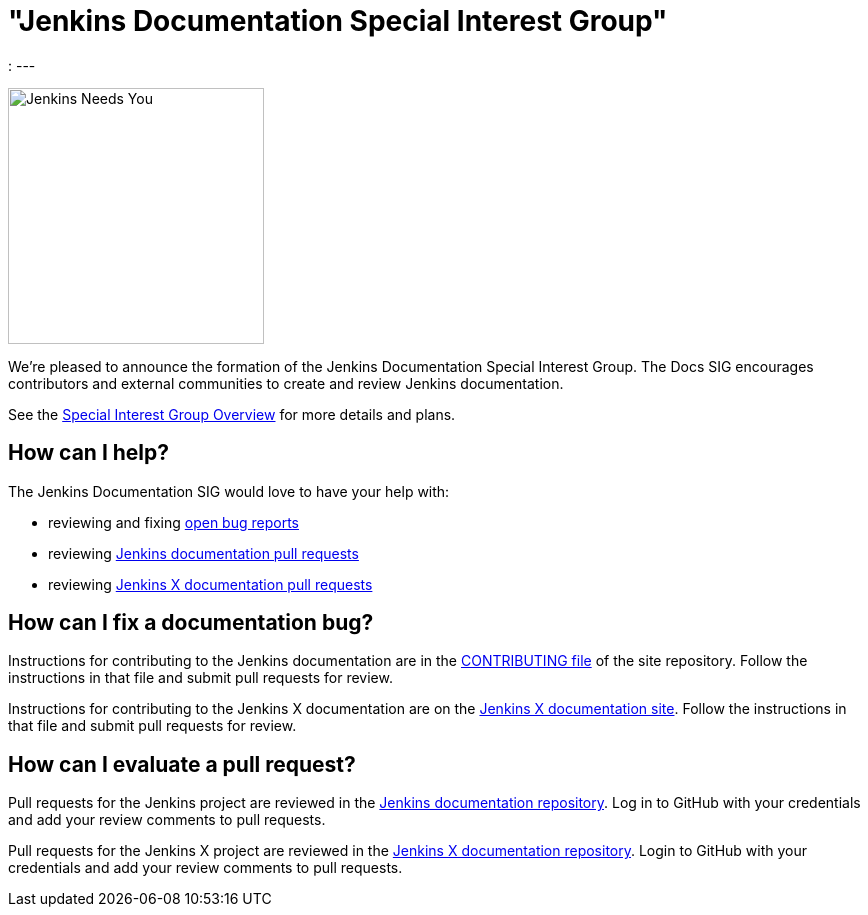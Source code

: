 = "Jenkins Documentation Special Interest Group"
:page-tags: documentation, docs, community

:page-author: markewaite
:
---

image:/images/logos/needs-you/Jenkins_Needs_You-02.png[Jenkins Needs You, role=center, float=right, height=256]

We're pleased to announce the formation of the Jenkins Documentation Special Interest Group.
The Docs SIG encourages contributors and external communities to create and review Jenkins documentation. 

See the link:/sigs/docs[Special Interest Group Overview] for more details and plans.

== How can I help?

The Jenkins Documentation SIG would love to have your help with:

* reviewing and fixing link:https://issues.jenkins.io/issues/?jql=project%20%3D%20%22Jenkins%20Website%22%20AND%20status%20!%3D%20Done[open bug reports]
* reviewing link:https://github.com/jenkins-infra/jenkins.io/pulls[Jenkins documentation pull requests]
* reviewing link:https://github.com/jenkins-x/jx-docs/pulls[Jenkins X documentation pull requests]

== How can I fix a documentation bug?

Instructions for contributing to the Jenkins documentation are in the link:https://github.com/jenkins-infra/jenkins.io/blob/master/CONTRIBUTING.adoc#getting-started[CONTRIBUTING file] of the site repository.
Follow the instructions in that file and submit pull requests for review.

Instructions for contributing to the Jenkins X documentation are on the link:https://jenkins-x.io/community/documentation/[Jenkins X documentation site].
Follow the instructions in that file and submit pull requests for review.

== How can I evaluate a pull request?

Pull requests for the Jenkins project are reviewed in the link:https://github.com/jenkins-infra/jenkins.io/pulls[Jenkins documentation repository].
Log in to GitHub with your credentials and add your review comments to pull requests.

Pull requests for the Jenkins X project are reviewed in the link:https://github.com/jenkins-x/jx-docs/pulls[Jenkins X documentation repository].
Login to GitHub with your credentials and add your review comments to pull requests.
